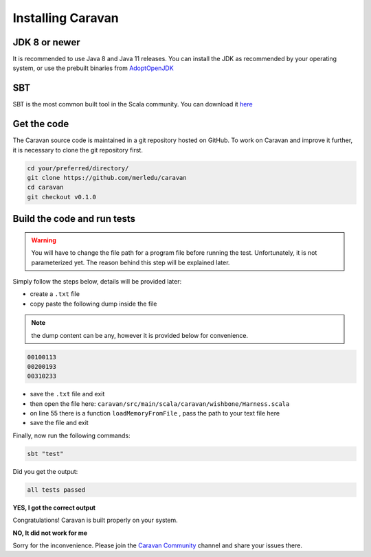 Installing Caravan
==================

JDK 8 or newer
--------------

It is recommended to use Java 8 and Java 11 releases. You can install the JDK as recommended by your
operating system, or use the prebuilt binaries from `AdoptOpenJDK <https://adoptopenjdk.net/>`_

SBT
---

SBT is the most common built tool in the Scala community.
You can download it `here <https://www.scala-sbt.org/download.html>`_

Get the code
------------

The Caravan source code is maintained in a git repository hosted on GitHub.
To work on Caravan and improve it further, it is necessary to clone the git repository first.

.. code-block:: bash

   cd your/preferred/directory/
   git clone https://github.com/merledu/caravan
   cd caravan
   git checkout v0.1.0

Build the code and run tests
----------------------------

.. warning::

   You will have to change the file path for a program file before running the test. Unfortunately, it is not
   parameterized yet. The reason behind this step will be explained later.

Simply follow the steps below, details will be provided later:

- create a ``.txt`` file
- copy paste the following dump inside the file

.. note::

   the dump content can be any, however it is provided below for convenience.

.. code-block:: bash

   00100113
   00200193
   00310233

- save the ``.txt`` file and exit
- then open the file here: ``caravan/src/main/scala/caravan/wishbone/Harness.scala``
- on line 55 there is a function ``loadMemoryFromFile`` , pass the path to your text file here
- save the file and exit

Finally, now run the following commands:

.. code-block:: bash

   sbt "test"

Did you get the output:

.. code-block:: bash

   all tests passed


**YES, I got the correct output**

Congratulations! Caravan is built properly on your system.

**NO, It did not work for me**

Sorry for the inconvenience. Please join the `Caravan Community <https://gitter.im/merl-caravan/community>`_ channel and share your issues there.
